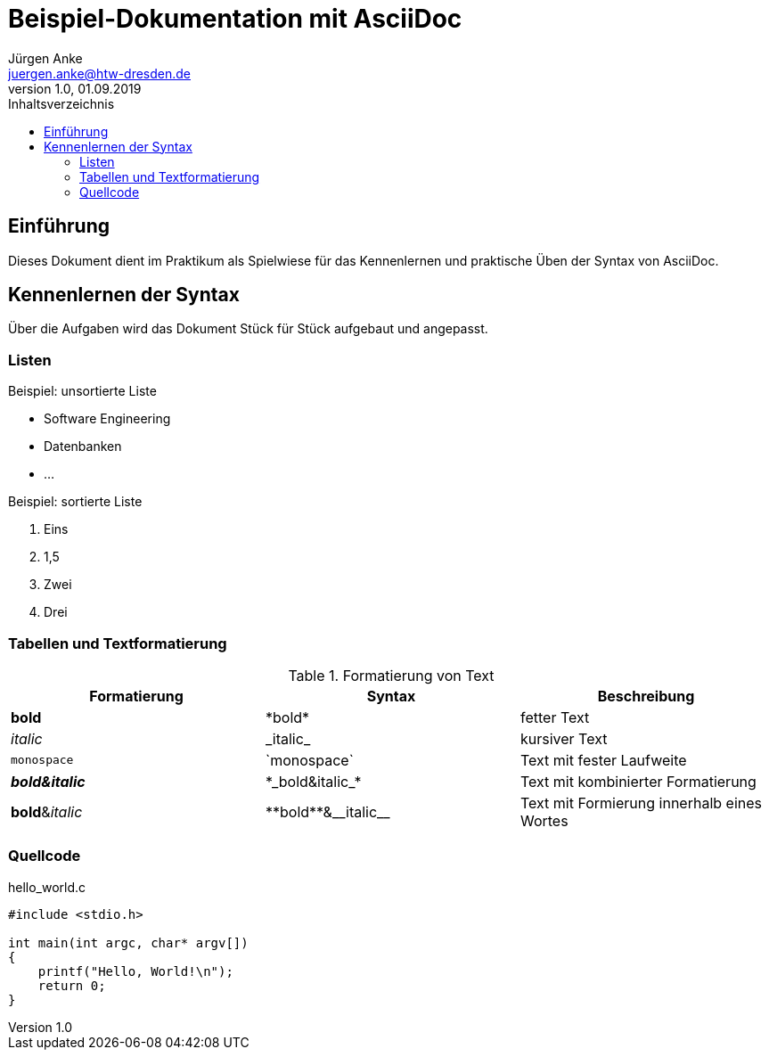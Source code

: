 = Beispiel-Dokumentation mit AsciiDoc 
Jürgen Anke <juergen.anke@htw-dresden.de> 
1.0, 01.09.2019 
:toc: 
:toc-title: Inhaltsverzeichnis
:source-highlighter: rouge
// Platzhalter für weitere Dokumenten-Attribute 

== Einführung
Dieses Dokument dient im Praktikum als Spielwiese für das Kennenlernen und praktische Üben der Syntax von AsciiDoc.

== Kennenlernen der Syntax

Über die Aufgaben wird das Dokument Stück für Stück aufgebaut und angepasst.

=== Listen

.Beispiel: unsortierte Liste 
// Platzhalter
* Software Engineering
* Datenbanken
* ...

.Beispiel: sortierte Liste
// Platzhalter

. Eins
. 1,5
. Zwei
. Drei

=== Tabellen und Textformatierung
.Formatierung von Text
|===
|Formatierung   |Syntax |Beschreibung

|*bold*     |\*bold*    |fetter Text
|_italic_   |\_italic_  |kursiver Text
|`monospace`   |\`monospace`  |Text mit fester Laufweite
|*_bold&italic_*     |\*\_bold&italic_*    |Text mit kombinierter Formatierung
|**bold**&__italic__     |\\**bold**&\\__italic__    |Text mit Formierung innerhalb eines Wortes
|===


=== Quellcode
.hello_world.c
[source,c,linenums] 
----
#include <stdio.h>

int main(int argc, char* argv[])
{
    printf("Hello, World!\n");
    return 0;
}
----

